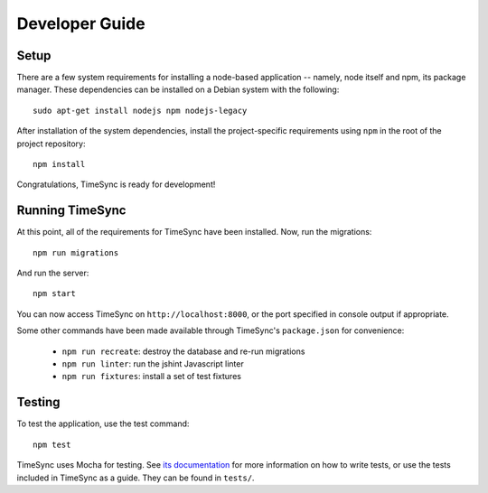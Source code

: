 .. _development:

===============
Developer Guide
===============

Setup
-----

There are a few system requirements for installing a node-based application --
namely, node itself and npm, its package manager. These dependencies can be
installed on a Debian system with the following::

    sudo apt-get install nodejs npm nodejs-legacy

After installation of the system dependencies, install the project-specific
requirements using ``npm`` in the root of the project repository::

    npm install

Congratulations, TimeSync is ready for development!


Running TimeSync
----------------

At this point, all of the requirements for TimeSync have been installed. Now,
run the migrations::

    npm run migrations

And run the server::

    npm start

You can now access TimeSync on ``http://localhost:8000``, or the port specified
in console output if appropriate.

Some other commands have been made available through TimeSync's
``package.json`` for convenience:

    * ``npm run recreate``: destroy the database and re-run migrations
    * ``npm run linter``: run the jshint Javascript linter
    * ``npm run fixtures``: install a set of test fixtures

Testing
-------

To test the application, use the test command::

    npm test

TimeSync uses Mocha for testing. See `its documentation`_ for more information
on how to write tests, or use the tests included in TimeSync as a guide. They
can be found in ``tests/``.

.. _`its documentation`: http://mochajs.org/